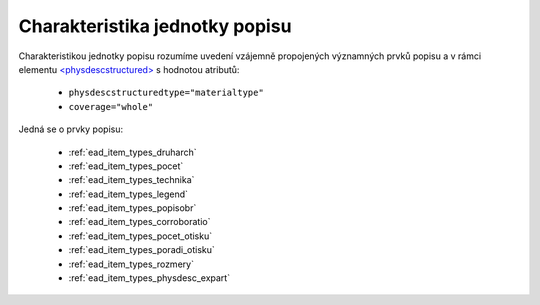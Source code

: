 .. _ead_jp_char:

============================================
Charakteristika jednotky popisu
============================================

Charakteristikou jednotky popisu rozumíme uvedení vzájemně propojených 
významných prvků popisu a v rámci elementu 
`<physdescstructured> <https://www.loc.gov/ead/EAD3taglib/EAD3.html#elem-physdescstructured>`_
s hodnotou atributů:

 - ``physdescstructuredtype="materialtype"``
 - ``coverage="whole"``

Jedná se o prvky popisu:

 - :ref:`ead_item_types_druharch`
 - :ref:`ead_item_types_pocet`
 - :ref:`ead_item_types_technika`
 - :ref:`ead_item_types_legend`
 - :ref:`ead_item_types_popisobr`
 - :ref:`ead_item_types_corroboratio`
 - :ref:`ead_item_types_pocet_otisku`
 - :ref:`ead_item_types_poradi_otisku`
 - :ref:`ead_item_types_rozmery`
 - :ref:`ead_item_types_physdesc_expart`
